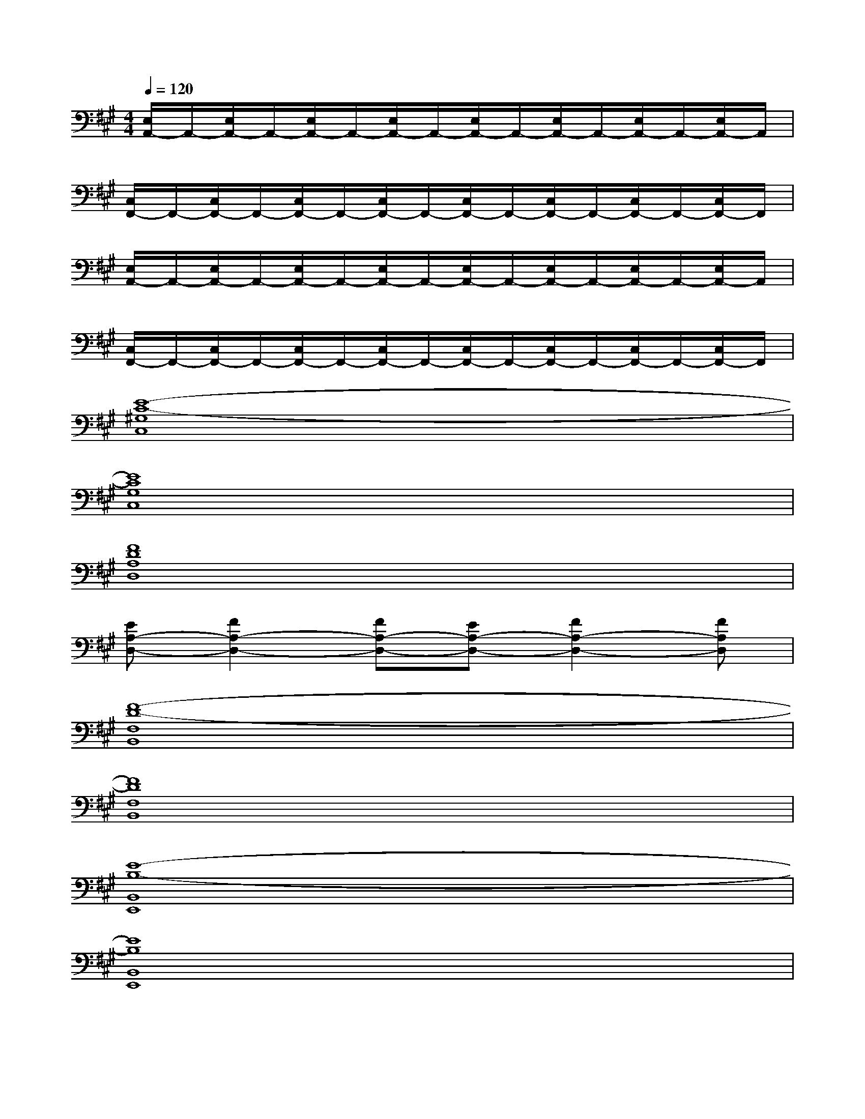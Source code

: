 X:1
T:
M:4/4
L:1/8
Q:1/4=120
K:A%3sharps
V:1
[E,/2A,,/2-]A,,/2-[E,/2A,,/2-]A,,/2-[E,/2A,,/2-]A,,/2-[E,/2A,,/2-]A,,/2-[E,/2A,,/2-]A,,/2-[E,/2A,,/2-]A,,/2-[E,/2A,,/2-]A,,/2-[E,/2A,,/2-]A,,/2|
[C,/2F,,/2-]F,,/2-[C,/2F,,/2-]F,,/2-[C,/2F,,/2-]F,,/2-[C,/2F,,/2-]F,,/2-[C,/2F,,/2-]F,,/2-[C,/2F,,/2-]F,,/2-[C,/2F,,/2-]F,,/2-[C,/2F,,/2-]F,,/2|
[E,/2A,,/2-]A,,/2-[E,/2A,,/2-]A,,/2-[E,/2A,,/2-]A,,/2-[E,/2A,,/2-]A,,/2-[E,/2A,,/2-]A,,/2-[E,/2A,,/2-]A,,/2-[E,/2A,,/2-]A,,/2-[E,/2A,,/2-]A,,/2|
[C,/2F,,/2-]F,,/2-[C,/2F,,/2-]F,,/2-[C,/2F,,/2-]F,,/2-[C,/2F,,/2-]F,,/2-[C,/2F,,/2-]F,,/2-[C,/2F,,/2-]F,,/2-[C,/2F,,/2-]F,,/2-[C,/2F,,/2-]F,,/2|
[E8-C8-^G,8C,8]|
[E8C8G,8C,8]|
[F8D8A,8D,8]|
[EA,-D,-][F2A,2-D,2-][FA,-D,-][EA,-D,-][F2A,2-D,2-][FA,D,]|
[F8-D8-F,8B,,8]|
[F8D8F,8B,,8]|
[E8-B,8-B,,8E,,8]|
[E8B,8B,,8E,,8]|
[E6-C6-E,6A,,6][E2C2E,2A,,2]|
[C6-A,6-C,6F,,6][C2A,2C,2F,,2]|
[E6-C6-E,6A,,6][E2C2E,2A,,2]|
[C6-A,6-C,6F,,6][C2A,2C,2F,,2]
